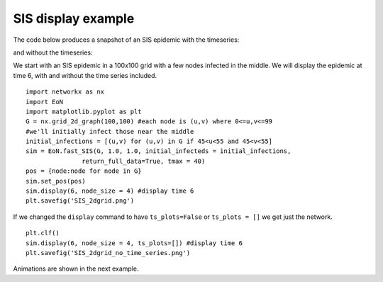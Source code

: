 SIS display example
-------------------
The code below produces a snapshot of an SIS epidemic with the timeseries:

.. image:: SIS_2dgrid.png
    :width: 90 %

and without the timeseries:

.. image:: SIS_2dgrid_no_time_series.png
    :width: 50 %


We start with an SIS epidemic in a 100x100 grid with a few nodes infected in 
the middle.  We will display the epidemic at time 6, with and without the
time series included.

::

    import networkx as nx
    import EoN
    import matplotlib.pyplot as plt
    G = nx.grid_2d_graph(100,100) #each node is (u,v) where 0<=u,v<=99
    #we'll initially infect those near the middle 
    initial_infections = [(u,v) for (u,v) in G if 45<u<55 and 45<v<55]
    sim = EoN.fast_SIS(G, 1.0, 1.0, initial_infecteds = initial_infections, 
                   return_full_data=True, tmax = 40)
    pos = {node:node for node in G}
    sim.set_pos(pos)
    sim.display(6, node_size = 4) #display time 6
    plt.savefig('SIS_2dgrid.png')


If we changed the ``display`` command to have ``ts_plots=False`` or 
``ts_plots = []`` we get just the network.

::

    plt.clf()
    sim.display(6, node_size = 4, ts_plots=[]) #display time 6
    plt.savefig('SIS_2dgrid_no_time_series.png')
    
Animations are shown in the next example.

